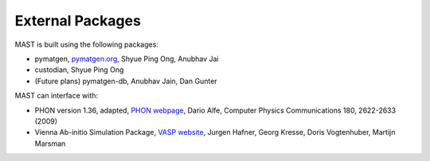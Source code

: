 ########################
External Packages
########################

MAST is built using the following packages:

*  pymatgen, `pymatgen.org <http://pymatgen.org>`_, Shyue Ping Ong, Anubhav Jai
*  custodian, Shyue Ping Ong
*  (Future plans) pymatgen-db, Anubhav Jain, Dan Gunter

MAST can interface with:

*  PHON version 1.36, adapted, `PHON webpage <http://www.homepages.ucl.ac.uk/~ucfbdxa/phon/phon.html>`_, Dario Alfe, Computer Physics Communications 180, 2622-2633 (2009)
*  Vienna Ab-initio Simulation Package, `VASP website <https://www.vasp.at/>`_, Jurgen Hafner, Georg Kresse, Doris Vogtenhuber, Martijn Marsman    
